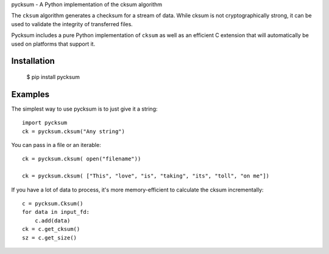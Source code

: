 pycksum - A Python implementation of the cksum algorithm

The ``cksum`` algorithm generates a checksum for a stream of data. While cksum is not cryptographically strong, it can be used to validate the integrity of transferred files.

Pycksum includes a pure Python implementation of ``cksum`` as well as an efficient C extension that will automatically be used on platforms that support it.

Installation
============
    $ pip install pycksum

Examples
========

The simplest way to use pycksum is to just give it a string::

    import pycksum
    ck = pycksum.cksum("Any string")

You can pass in a file or an iterable::

    ck = pycksum.cksum( open("filename"))

    ck = pycksum.cksum( ["This", "love", "is", "taking", "its", "toll", "on me"])

If you have a lot of data to process, it's more memory-efficient to calculate the cksum incrementally::

    c = pycksum.Cksum()
    for data in input_fd:
        c.add(data)
    ck = c.get_cksum()
    sz = c.get_size()

